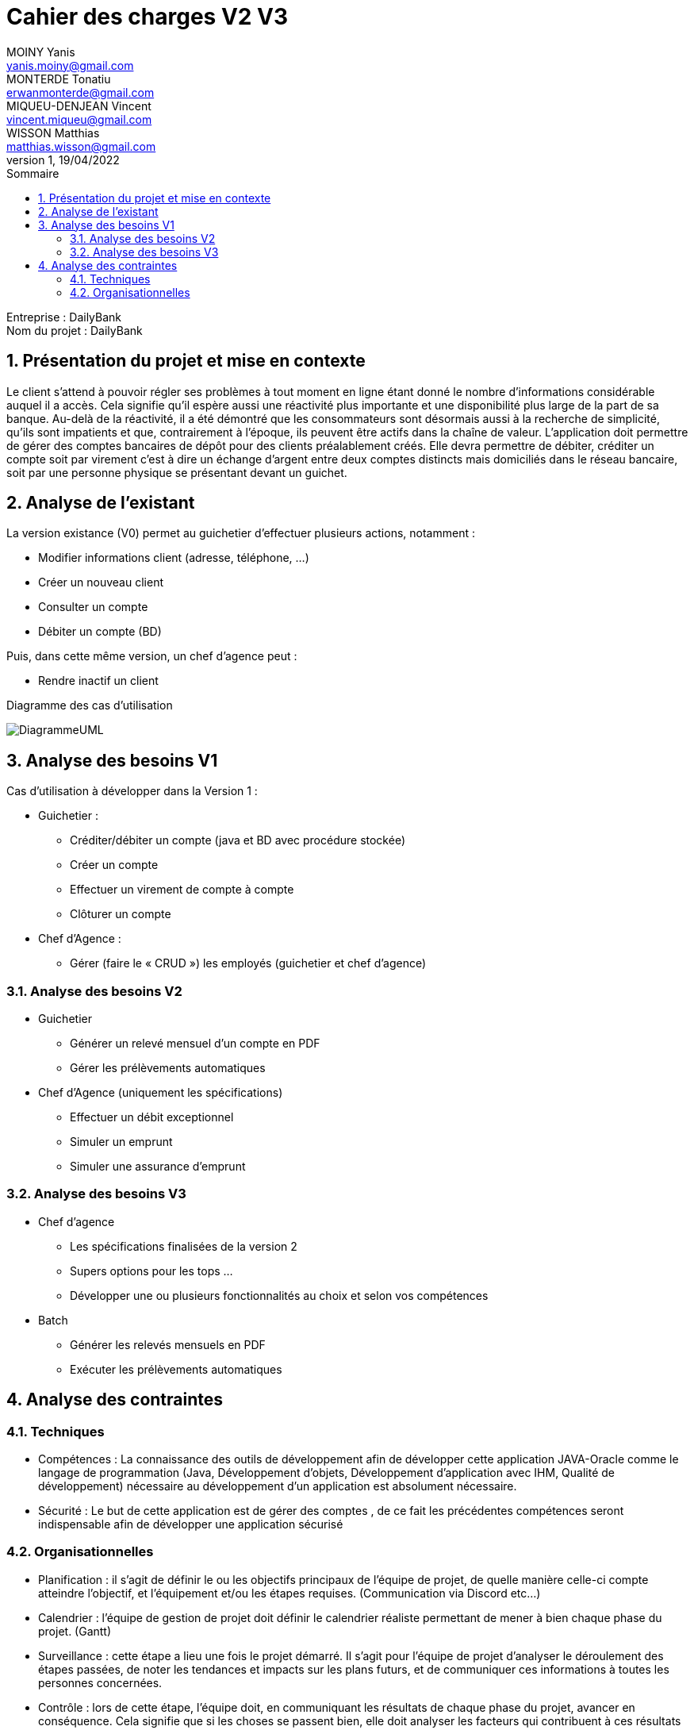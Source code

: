 
:toc: left                                                       
:toclevels: 4 
:toc-title: Sommaire
:nofooter:

= Cahier des charges V2 V3
MOINY Yanis <yanis.moiny@gmail.com>; MONTERDE Tonatiu <erwanmonterde@gmail.com>; MIQUEU-DENJEAN Vincent <vincent.miqueu@gmail.com>; WISSON Matthias <matthias.wisson@gmail.com> 
v1, 19/04/2022

[%hardbreaks]
Entreprise : DailyBank
Nom du projet : DailyBank
 
<<<
          
:sectnums:                                                          

:description: Example AsciiDoc document                             
:keywords: AsciiDoc                                                 
 

== [[bookmark-a]] Présentation du projet et mise en contexte

Le client s’attend à pouvoir régler ses problèmes à tout moment en ligne étant donné le nombre d’informations considérable auquel il a accès. Cela signifie qu’il espère aussi une réactivité plus importante et une disponibilité plus large de la part de sa banque. Au-delà de la réactivité, il a été démontré que les consommateurs sont désormais aussi à la recherche de simplicité, qu’ils sont impatients et que, contrairement à l’époque, ils peuvent être actifs dans la chaîne de valeur.
L’application doit permettre de gérer des comptes bancaires de dépôt pour des clients préalablement créés. Elle devra permettre de débiter, créditer un compte soit par virement c’est à dire un échange d’argent entre deux comptes distincts mais domiciliés dans le réseau bancaire, soit par une personne physique se présentant devant un guichet.

== Analyse de l’existant

La version existance (V0) permet au guichetier d'effectuer plusieurs actions, notamment :

* Modifier informations client (adresse, téléphone, …)
* Créer un nouveau client
* Consulter un compte
* Débiter un compte (BD)

Puis, dans cette même version, un chef d'agence peut :

* Rendre inactif un client

Diagramme des cas d'utilisation 

image::Images/DiagrammeUML.jpg[]

== Analyse des besoins V1

Cas d’utilisation à développer dans la Version 1 :

* Guichetier :

** Créditer/débiter un compte (java et BD avec procédure stockée)
** Créer un compte

** Effectuer un virement de compte à compte

** Clôturer un compte

* Chef d’Agence :

** Gérer (faire le « CRUD ») les employés (guichetier et chef d’agence)

=== Analyse des besoins V2

* Guichetier

** Générer un relevé mensuel d’un compte en PDF
** Gérer les prélèvements automatiques

* Chef d’Agence (uniquement les spécifications)

** Effectuer un débit exceptionnel
** Simuler un emprunt
** Simuler une assurance d’emprunt

=== Analyse des besoins V3

* Chef d'agence
** Les spécifications finalisées de la version 2
** Supers options pour les tops …
** Développer une ou plusieurs fonctionnalités au choix et selon vos compétences

* Batch

** Générer les relevés mensuels en PDF

** Exécuter les prélèvements automatiques

== Analyse des contraintes 

=== Techniques

* Compétences : La connaissance des outils de développement afin de développer cette application JAVA-Oracle comme le langage de programmation (Java, Développement d'objets, Développement d'application avec IHM, Qualité de développement) nécessaire au développement d’un application est absolument nécessaire.

* Sécurité : Le but de cette application est de gérer des comptes , de ce fait les précédentes compétences seront indispensable afin de développer une application sécurisé 

=== Organisationnelles

* Planification : il s'agit de définir le ou les objectifs principaux de l'équipe de projet, de quelle manière celle-ci compte atteindre l'objectif, et l'équipement et/ou les étapes requises. (Communication via Discord etc...)

* Calendrier : l'équipe de gestion de projet doit définir le calendrier réaliste permettant de mener à bien chaque phase du projet. (Gantt)

* Surveillance : cette étape a lieu une fois le projet démarré. Il s'agit pour l'équipe de projet d'analyser le déroulement des étapes passées, de noter les tendances et impacts sur les plans futurs, et de communiquer ces informations à toutes les personnes concernées.

* Contrôle : lors de cette étape, l'équipe doit, en communiquant les résultats de chaque phase du projet, avancer en conséquence. Cela signifie que si les choses se passent bien, elle doit analyser les facteurs qui contribuent à ces résultats positifs afin qu'ils soient poursuivis et reproduits. Si un déraillement s'est produit, elle doit savoir comment et pourquoi, et prendre des mesures pour y remédier lors des futures étapes. 

Bien evidemment, un diagramme de Gantt sera très utile (voir indispensable) au déroulement et à l'organisation du projet.



